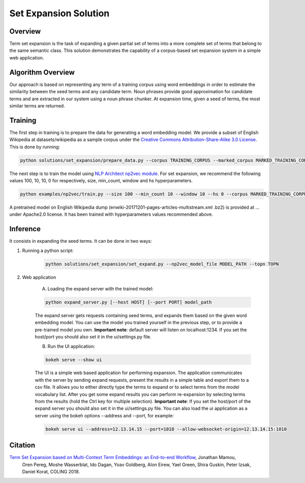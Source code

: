 .. ---------------------------------------------------------------------------
.. Copyright 2016-2018 Intel Corporation
..
.. Licensed under the Apache License, Version 2.0 (the "License");
.. you may not use this file except in compliance with the License.
.. You may obtain a copy of the License at
..
..      http://www.apache.org/licenses/LICENSE-2.0
..
.. Unless required by applicable law or agreed to in writing, software
.. distributed under the License is distributed on an "AS IS" BASIS,
.. WITHOUT WARRANTIES OR CONDITIONS OF ANY KIND, either express or implied.
.. See the License for the specific language governing permissions and
.. limitations under the License.
.. ---------------------------------------------------------------------------

Set Expansion Solution
######################

Overview
========
Term set expansion is the task of expanding a given partial set of terms into
a more complete set of terms that belong to the same semantic class. This
solution demonstrates the capability of a corpus-based set expansion system
in a simple web application.

.. image :: assets/expansion_demo.png

Algorithm Overview
==================
Our approach is based on representing any term of a training corpus using word embeddings in order 
to estimate the similarity between the seed terms and any candidate term. Noun phrases provide 
good approximation for candidate terms and are extracted in our system using a noun phrase chunker. 
At expansion time, given a seed of terms, the most similar terms are returned.


Training
========
   
The first step in training is to prepare the data for generating a word embedding model. We 
provide a subset of English Wikipedia at datasets/wikipedia as a sample corpus under the  
`Creative Commons Attribution-Share-Alike 3.0 License <https://creativecommons.org/licenses/by-sa/3.0/>`__.
This is done by running:

.. code:: python

  python solutions/set_expansion/prepare_data.py --corpus TRAINING_CORPUS --marked_corpus MARKED_TRAINING_CORPUS

The next step is to train the model using `NLP Architect np2vec module <http://nlp_architect.nervanasys.com/np2vec.html>`__.
For set expansion, we recommend the following values 100, 10, 10, 0 for respectively, 
size, min_count, window and hs hyperparameters.

.. code:: python

  python examples/np2vec/train.py --size 100 --min_count 10 --window 10 --hs 0 --corpus MARKED_TRAINING_CORPUS --np2vec_model_file MODEL_PATH --corpus_format txt


A pretrained model on English Wikipedia dump (enwiki-20171201-pages-articles-multistream.xml
.bz2) is provided at ... under Apache2.0 license. It has been trained with hyperparameters values
recommended above.


Inference
=========

It consists in expanding the seed terms. It can be done in two ways:

1. Running a python script:

    .. code:: python

      python solutions/set_expansion/set_expand.py --np2vec_model_file MODEL_PATH --topn TOPN

2. Web application

    A.  Loading the expand server with the trained model:

    .. code:: python

      python expand_server.py [--host HOST] [--port PORT] model_path

    The expand server gets requests containing seed terms, and expands them
    based on the given word embedding model. You can use the model you trained
    yourself in the previous step, or to provide a pre-trained model you own.
    **Important note**: default server
    will listen on localhost:1234. If you set the host/port you should also
    set it in the ui/settings.py file.


    B.  Run the UI application:

    .. code:: python

      bokeh serve --show ui

    The UI is a simple web based application for performing expansion.
    The application communicates with the server by sending expand
    requests, present the results in a simple table and export them to a csv
    file. It allows you to either directly type the terms to expand or to
    select terms from the model vocabulary list. After you get some expand
    results you can perform re-expansion by selecting terms from the results (hold the Ctrl key for
    multiple selection). **Important note**: If you set the host/port of the expand server you
    should also set it in the ui/settings.py file. You can also load the ui
    application as a server using the bokeh options --address and --port, for example:

    .. code:: python

      bokeh serve ui --address=12.13.14.15 --port=1010 --allow-websocket-origin=12.13.14.15:1010


Citation
========

`Term Set Expansion based on Multi-Context Term Embeddings: an End-to-end Workflow <https://drive.google.com/open?id=164MvUGo0-iPeuGM1b8XrH2ysZZFrzomF>`__, Jonathan Mamou,
 Oren Pereg, Moshe Wasserblat, Ido Dagan, Yoav Goldberg, Alon Eirew, Yael Green, Shira Guskin,
 Peter Izsak, Daniel Korat, COLING 2018.


